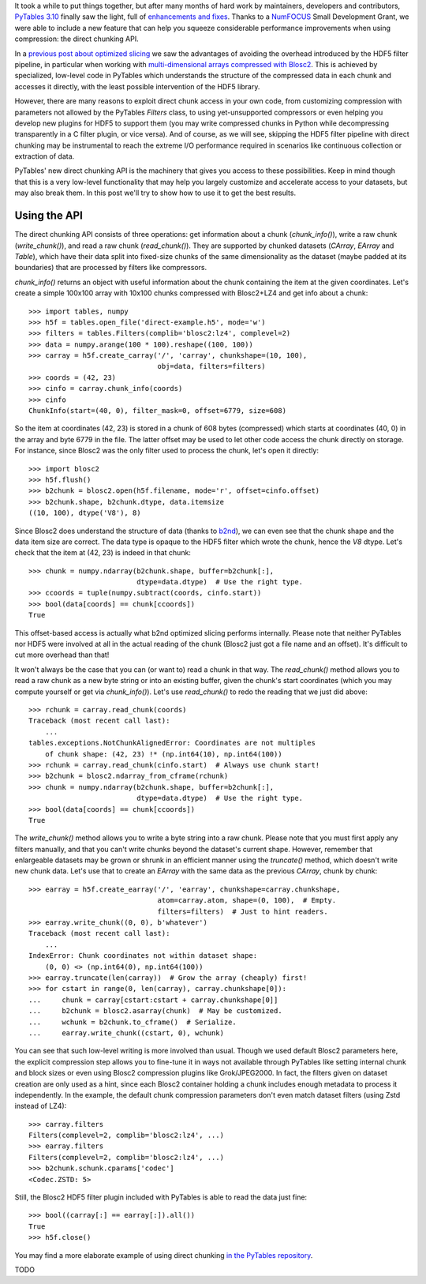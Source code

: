 .. title: Peaking compression performance in PyTables with direct chunking
.. author: Ivan Vilata-i-Balaguer
.. slug: pytables-direct-chunking
.. date: 2024-08-2X 11:00:00 UTC
.. tags: pytables performance
.. category:
.. link:
.. description:
.. type: text

It took a while to put things together, but after many months of hard work by maintainers, developers and contributors, `PyTables 3.10 <https://groups.google.com/g/pytables-users/c/3giLIxT6Jq4>`_ finally saw the light, full of `enhancements and fixes <https://www.pytables.org/release-notes/RELEASE_NOTES_v3.10.x.html>`_.  Thanks to a `NumFOCUS <https://numfocus.org/>`_ Small Development Grant, we were able to include a new feature that can help you squeeze considerable performance improvements when using compression: the direct chunking API.

In a `previous post about optimized slicing <https://www.blosc.org/posts/pytables-b2nd-slicing/>`_ we saw the advantages of avoiding the overhead introduced by the HDF5 filter pipeline, in particular when working with `multi-dimensional arrays compressed with Blosc2 <https://www.blosc.org/posts/blosc2-ndim-intro/>`_.  This is achieved by specialized, low-level code in PyTables which understands the structure of the compressed data in each chunk and accesses it directly, with the least possible intervention of the HDF5 library.

However, there are many reasons to exploit direct chunk access in your own code, from customizing compression with parameters not allowed by the PyTables `Filters` class, to using yet-unsupported compressors or even helping you develop new plugins for HDF5 to support them (you may write compressed chunks in Python while decompressing transparently in a C filter plugin, or vice versa).  And of course, as we will see, skipping the HDF5 filter pipeline with direct chunking may be instrumental to reach the extreme I/O performance required in scenarios like continuous collection or extraction of data.

PyTables' new direct chunking API is the machinery that gives you access to these possibilities.  Keep in mind though that this is a very low-level functionality that may help you largely customize and accelerate access to your datasets, but may also break them.  In this post we'll try to show how to use it to get the best results.

Using the API
-------------

The direct chunking API consists of three operations: get information about a chunk (`chunk_info()`), write a raw chunk (`write_chunk()`), and read a raw chunk (`read_chunk()`).  They are supported by chunked datasets (`CArray`, `EArray` and `Table`), which have their data split into fixed-size chunks of the same dimensionality as the dataset (maybe padded at its boundaries) that are processed by filters like compressors.

`chunk_info()` returns an object with useful information about the chunk containing the item at the given coordinates.  Let's create a simple 100x100 array with 10x100 chunks compressed with Blosc2+LZ4 and get info about a chunk::

    >>> import tables, numpy
    >>> h5f = tables.open_file('direct-example.h5', mode='w')
    >>> filters = tables.Filters(complib='blosc2:lz4', complevel=2)
    >>> data = numpy.arange(100 * 100).reshape((100, 100))
    >>> carray = h5f.create_carray('/', 'carray', chunkshape=(10, 100),
                                   obj=data, filters=filters)
    >>> coords = (42, 23)
    >>> cinfo = carray.chunk_info(coords)
    >>> cinfo
    ChunkInfo(start=(40, 0), filter_mask=0, offset=6779, size=608)

So the item at coordinates (42, 23) is stored in a chunk of 608 bytes (compressed) which starts at coordinates (40, 0) in the array and byte 6779 in the file.  The latter offset may be used to let other code access the chunk directly on storage.  For instance, since Blosc2 was the only filter used to process the chunk, let's open it directly::

    >>> import blosc2
    >>> h5f.flush()
    >>> b2chunk = blosc2.open(h5f.filename, mode='r', offset=cinfo.offset)
    >>> b2chunk.shape, b2chunk.dtype, data.itemsize
    ((10, 100), dtype('V8'), 8)

Since Blosc2 does understand the structure of data (thanks to `b2nd <https://www.blosc.org/posts/blosc2-ndim-intro/>`_), we can even see that the chunk shape and the data item size are correct.  The data type is opaque to the HDF5 filter which wrote the chunk, hence the `V8` dtype.  Let's check that the item at (42, 23) is indeed in that chunk::

    >>> chunk = numpy.ndarray(b2chunk.shape, buffer=b2chunk[:],
                              dtype=data.dtype)  # Use the right type.
    >>> ccoords = tuple(numpy.subtract(coords, cinfo.start))
    >>> bool(data[coords] == chunk[ccoords])
    True

This offset-based access is actually what b2nd optimized slicing performs internally.  Please note that neither PyTables nor HDF5 were involved at all in the actual reading of the chunk (Blosc2 just got a file name and an offset).  It's difficult to cut more overhead than that!

It won't always be the case that you can (or want to) read a chunk in that way.  The `read_chunk()` method allows you to read a raw chunk as a new byte string or into an existing buffer, given the chunk's start coordinates (which you may compute yourself or get via `chunk_info()`).  Let's use `read_chunk()` to redo the reading that we just did above::

    >>> rchunk = carray.read_chunk(coords)
    Traceback (most recent call last):
        ...
    tables.exceptions.NotChunkAlignedError: Coordinates are not multiples
        of chunk shape: (42, 23) !* (np.int64(10), np.int64(100))
    >>> rchunk = carray.read_chunk(cinfo.start)  # Always use chunk start!
    >>> b2chunk = blosc2.ndarray_from_cframe(rchunk)
    >>> chunk = numpy.ndarray(b2chunk.shape, buffer=b2chunk[:],
                              dtype=data.dtype)  # Use the right type.
    >>> bool(data[coords] == chunk[ccoords])
    True

The `write_chunk()` method allows you to write a byte string into a raw chunk.  Please note that you must first apply any filters manually, and that you can't write chunks beyond the dataset's current shape.  However, remember that enlargeable datasets may be grown or shrunk in an efficient manner using the `truncate()` method, which doesn't write new chunk data.  Let's use that to create an `EArray` with the same data as the previous `CArray`, chunk by chunk::

    >>> earray = h5f.create_earray('/', 'earray', chunkshape=carray.chunkshape,
                                   atom=carray.atom, shape=(0, 100),  # Empty.
                                   filters=filters)  # Just to hint readers.
    >>> earray.write_chunk((0, 0), b'whatever')
    Traceback (most recent call last):
        ...
    IndexError: Chunk coordinates not within dataset shape:
        (0, 0) <> (np.int64(0), np.int64(100))
    >>> earray.truncate(len(carray))  # Grow the array (cheaply) first!
    >>> for cstart in range(0, len(carray), carray.chunkshape[0]):
    ...     chunk = carray[cstart:cstart + carray.chunkshape[0]]
    ...     b2chunk = blosc2.asarray(chunk)  # May be customized.
    ...     wchunk = b2chunk.to_cframe()  # Serialize.
    ...     earray.write_chunk((cstart, 0), wchunk)

You can see that such low-level writing is more involved than usual.  Though we used default Blosc2 parameters here, the explicit compression step allows you to fine-tune it in ways not available through PyTables like setting internal chunk and block sizes or even using Blosc2 compression plugins like Grok/JPEG2000.  In fact, the filters given on dataset creation are only used as a hint, since each Blosc2 container holding a chunk includes enough metadata to process it independently.  In the example, the default chunk compression parameters don't even match dataset filters (using Zstd instead of LZ4)::

    >>> carray.filters
    Filters(complevel=2, complib='blosc2:lz4', ...)
    >>> earray.filters
    Filters(complevel=2, complib='blosc2:lz4', ...)
    >>> b2chunk.schunk.cparams['codec']
    <Codec.ZSTD: 5>

Still, the Blosc2 HDF5 filter plugin included with PyTables is able to read the data just fine::

    >>> bool((carray[:] == earray[:]).all())
    True
    >>> h5f.close()

You may find a more elaborate example of using direct chunking `in the PyTables repository <https://github.com/PyTables/PyTables/blob/master/examples/direct-chunking.py>`_.

TODO
